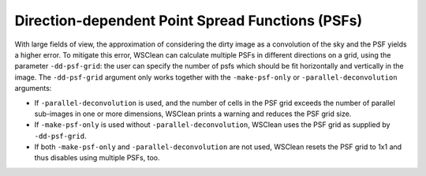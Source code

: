 Direction-dependent Point Spread Functions (PSFs)
=================================================

With large fields of view, the approximation of considering the dirty image as a convolution of the sky and the PSF yields a higher error.
To mitigate this error, WSClean can calculate multiple PSFs in different directions on a grid, using the parameter ``-dd-psf-grid``: the user can specify the number of psfs which should be fit horizontally and vertically in the image.
The ``-dd-psf-grid`` argument only works together with the ``-make-psf-only`` or ``-parallel-deconvolution`` arguments:

- If ``-parallel-deconvolution`` is used, and the number of cells in the PSF grid exceeds the number of parallel sub-images in one or more dimensions, WSClean prints a warning and reduces the PSF grid size.
- If ``-make-psf-only`` is used without ``-parallel-deconvolution``, WSClean uses the PSF grid as supplied by ``-dd-psf-grid``.
- If both ``-make-psf-only`` and ``-parallel-deconvolution`` are not used, WSClean resets the PSF grid to 1x1 and thus disables using multiple PSFs, too.
